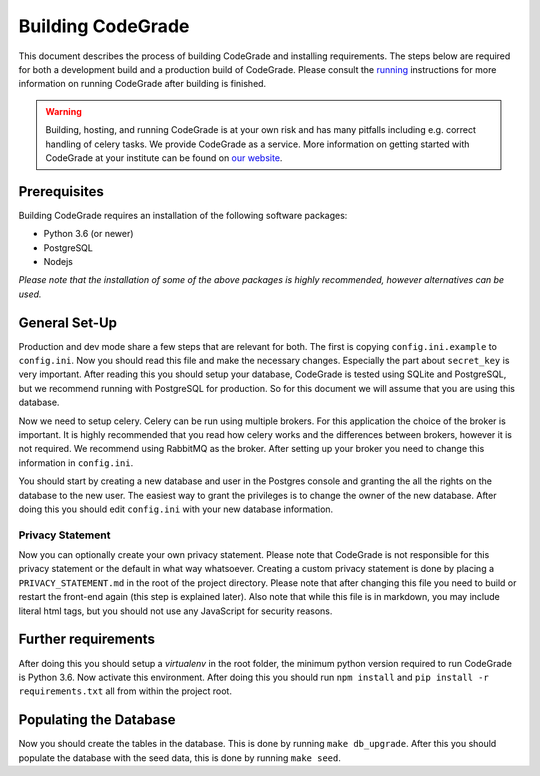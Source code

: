 Building CodeGrade
==========================

This document describes the process of building CodeGrade and installing
requirements. The steps below are required for both a development build and a
production build of CodeGrade. Please consult the `running <running.html>`_
instructions for more information on running CodeGrade after building is
finished.

.. warning::

    Building, hosting, and running CodeGrade is at your own risk and has many
    pitfalls including e.g. correct handling of celery tasks. We provide
    CodeGrade as a service. More information on getting started with CodeGrade
    at your institute can be found on `our website <https://codegra.de>`_.

Prerequisites
---------------
Building CodeGrade requires an installation of the following software packages:

* Python 3.6 (or newer)
* PostgreSQL
* Nodejs

*Please note that the installation of some of the above packages is highly
recommended, however alternatives can be used.*

General Set-Up
------------------
Production and dev mode share a few steps that are relevant for both. The first
is copying ``config.ini.example`` to ``config.ini``. Now you should read this
file and make the necessary changes. Especially the part about ``secret_key`` is
very important. After reading this you should setup your database, CodeGrade is
tested using SQLite and PostgreSQL, but we recommend running with PostgreSQL for
production. So for this document we will assume that you are using this
database.

Now we need to setup celery. Celery can be run using multiple brokers. For this
application the choice of the broker is important. It is highly recommended that
you read how celery works and the differences between brokers, however it is not
required. We recommend using RabbitMQ as the broker. After setting up your
broker you need to change this information in ``config.ini``.

You should start by creating a new database and user in the Postgres console and
granting the all the rights on the database to the new user. The easiest way to
grant the privileges is to change the owner of the new database. After doing
this you should edit ``config.ini`` with your new database information.

Privacy Statement
^^^^^^^^^^^^^^^^^^
Now you can optionally create your own privacy statement. Please note that
CodeGrade is not responsible for this privacy statement or the default in what
way whatsoever. Creating a custom privacy statement is done by placing a
``PRIVACY_STATEMENT.md`` in the root of the project directory. Please note that
after changing this file you need to build or restart the front-end again (this
step is explained later). Also note that while this file is in markdown, you may
include literal html tags, but you should not use any JavaScript for security
reasons.

Further requirements
---------------------------------
After doing this you should setup a *virtualenv* in the root folder, the minimum
python version required to run CodeGrade is Python 3.6. Now activate this
environment. After doing this you should run
``npm install`` and ``pip install -r requirements.txt`` all from within the project root.

Populating the Database
------------------------
Now you should create the tables in the database. This is done by running ``make
db_upgrade``. After this you should populate the database with the seed data,
this is done by running ``make seed``.
